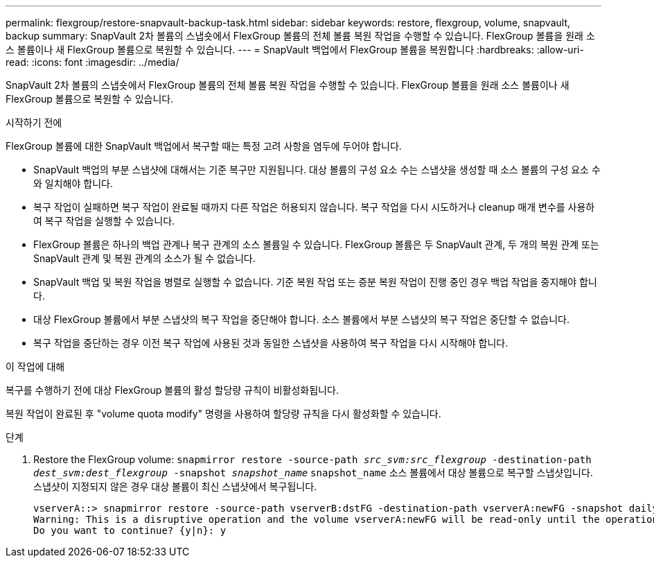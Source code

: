---
permalink: flexgroup/restore-snapvault-backup-task.html 
sidebar: sidebar 
keywords: restore, flexgroup, volume, snapvault, backup 
summary: SnapVault 2차 볼륨의 스냅숏에서 FlexGroup 볼륨의 전체 볼륨 복원 작업을 수행할 수 있습니다. FlexGroup 볼륨을 원래 소스 볼륨이나 새 FlexGroup 볼륨으로 복원할 수 있습니다. 
---
= SnapVault 백업에서 FlexGroup 볼륨을 복원합니다
:hardbreaks:
:allow-uri-read: 
:icons: font
:imagesdir: ../media/


[role="lead"]
SnapVault 2차 볼륨의 스냅숏에서 FlexGroup 볼륨의 전체 볼륨 복원 작업을 수행할 수 있습니다. FlexGroup 볼륨을 원래 소스 볼륨이나 새 FlexGroup 볼륨으로 복원할 수 있습니다.

.시작하기 전에
FlexGroup 볼륨에 대한 SnapVault 백업에서 복구할 때는 특정 고려 사항을 염두에 두어야 합니다.

* SnapVault 백업의 부분 스냅샷에 대해서는 기준 복구만 지원됩니다. 대상 볼륨의 구성 요소 수는 스냅샷을 생성할 때 소스 볼륨의 구성 요소 수와 일치해야 합니다.
* 복구 작업이 실패하면 복구 작업이 완료될 때까지 다른 작업은 허용되지 않습니다. 복구 작업을 다시 시도하거나 cleanup 매개 변수를 사용하여 복구 작업을 실행할 수 있습니다.
* FlexGroup 볼륨은 하나의 백업 관계나 복구 관계의 소스 볼륨일 수 있습니다. FlexGroup 볼륨은 두 SnapVault 관계, 두 개의 복원 관계 또는 SnapVault 관계 및 복원 관계의 소스가 될 수 없습니다.
* SnapVault 백업 및 복원 작업을 병렬로 실행할 수 없습니다. 기준 복원 작업 또는 증분 복원 작업이 진행 중인 경우 백업 작업을 중지해야 합니다.
* 대상 FlexGroup 볼륨에서 부분 스냅샷의 복구 작업을 중단해야 합니다. 소스 볼륨에서 부분 스냅샷의 복구 작업은 중단할 수 없습니다.
* 복구 작업을 중단하는 경우 이전 복구 작업에 사용된 것과 동일한 스냅샷을 사용하여 복구 작업을 다시 시작해야 합니다.


.이 작업에 대해
복구를 수행하기 전에 대상 FlexGroup 볼륨의 활성 할당량 규칙이 비활성화됩니다.

복원 작업이 완료된 후 "volume quota modify" 명령을 사용하여 할당량 규칙을 다시 활성화할 수 있습니다.

.단계
. Restore the FlexGroup volume: `snapmirror restore -source-path _src_svm:src_flexgroup_ -destination-path _dest_svm:dest_flexgroup_ -snapshot _snapshot_name_`
`snapshot_name` 소스 볼륨에서 대상 볼륨으로 복구할 스냅샷입니다. 스냅샷이 지정되지 않은 경우 대상 볼륨이 최신 스냅샷에서 복구됩니다.
+
[listing]
----
vserverA::> snapmirror restore -source-path vserverB:dstFG -destination-path vserverA:newFG -snapshot daily.2016-07-15_0010
Warning: This is a disruptive operation and the volume vserverA:newFG will be read-only until the operation completes
Do you want to continue? {y|n}: y
----

